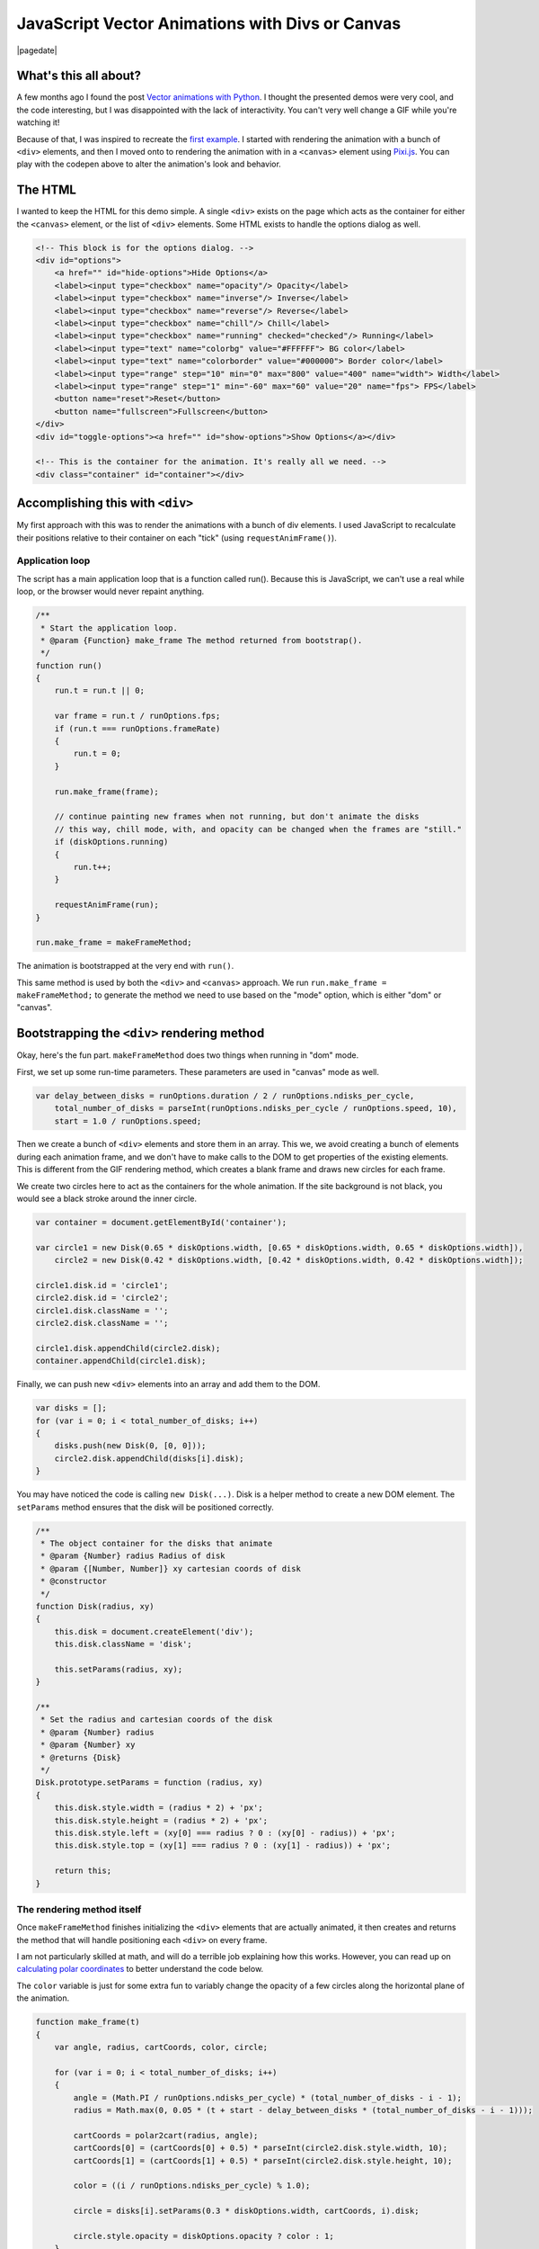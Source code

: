 .. meta::
    :date: 2014-11-28

JavaScript Vector Animations with Divs or Canvas
================================================

|pagedate|

.. tags:: JavaScript, Canvas, Pixi.js, Animation, Codepen, GitHub, Fiddle

.. raw:: html

    <p class="codepen" data-height="300" data-default-tab="result" data-slug-hash="jOdYeb" data-pen-title="Vector Animations" data-user="aholmes" style="height: 300px; box-sizing: border-box; display: flex; align-items: center; justify-content: center; border: 2px solid; margin: 1em 0; padding: 1em;">
      <span>See the Pen <a href="https://codepen.io/aholmes/pen/jOdYeb">
      Vector Animations</a> by Aaron Holmes (<a href="https://codepen.io/aholmes">@aholmes</a>)
      on <a href="https://codepen.io">CodePen</a>.</span>
    </p>
    <script async src="https://public.codepenassets.com/embed/index.js"></script>
    
What's this all about?
----------------------

A few months ago I found the post `Vector animations with Python <http://zulko.github.io/blog/2014/09/20/vector-animations-with-python/>`_. I thought the presented demos were very cool, and the code interesting, but I was disappointed with the lack of interactivity. You can't very well change a GIF while you're watching it!

Because of that, I was inspired to recreate the `first example <https://imgur.com/inspired-by-dave-whyte-animation-6rx7SUz>`_. I started with rendering the animation with a bunch of ``<div>`` elements, and then I moved onto to rendering the animation with in a ``<canvas>`` element using `Pixi.js <http://www.pixijs.com/>`_. You can play with the codepen above to alter the animation's look and behavior.

The HTML
--------

I wanted to keep the HTML for this demo simple. A single ``<div>`` exists on the page which acts as the container for either the ``<canvas>`` element, or the list of ``<div>`` elements. Some HTML exists to handle the options dialog as well.

.. code-block:: html

    <!-- This block is for the options dialog. -->  
    <div id="options">  
        <a href="" id="hide-options">Hide Options</a>
        <label><input type="checkbox" name="opacity"/> Opacity</label>
        <label><input type="checkbox" name="inverse"/> Inverse</label>
        <label><input type="checkbox" name="reverse"/> Reverse</label>
        <label><input type="checkbox" name="chill"/> Chill</label>
        <label><input type="checkbox" name="running" checked="checked"/> Running</label>
        <label><input type="text" name="colorbg" value="#FFFFFF"> BG color</label>
        <label><input type="text" name="colorborder" value="#000000"> Border color</label>
        <label><input type="range" step="10" min="0" max="800" value="400" name="width"> Width</label>
        <label><input type="range" step="1" min="-60" max="60" value="20" name="fps"> FPS</label>
        <button name="reset">Reset</button>
        <button name="fullscreen">Fullscreen</button>
    </div>  
    <div id="toggle-options"><a href="" id="show-options">Show Options</a></div>

    <!-- This is the container for the animation. It's really all we need. -->  
    <div class="container" id="container"></div>  

Accomplishing this with ``<div>``
---------------------------------

My first approach with this was to render the animations with a bunch of div elements. I used JavaScript to recalculate their positions relative to their container on each "tick" (using ``requestAnimFrame()``).

Application loop
^^^^^^^^^^^^^^^^

The script has a main application loop that is a function called run(). Because this is JavaScript, we can't use a real while loop, or the browser would never repaint anything.

.. code-block:: javascript

    /**
     * Start the application loop.
     * @param {Function} make_frame The method returned from bootstrap().
     */
    function run()  
    {
        run.t = run.t || 0;

        var frame = run.t / runOptions.fps;
        if (run.t === runOptions.frameRate)
        {
            run.t = 0;
        }

        run.make_frame(frame);

        // continue painting new frames when not running, but don't animate the disks
        // this way, chill mode, with, and opacity can be changed when the frames are "still."
        if (diskOptions.running)
        {
            run.t++;
        }

        requestAnimFrame(run);
    }

    run.make_frame = makeFrameMethod;  

The animation is bootstrapped at the very end with ``run()``.

This same method is used by both the ``<div>`` and ``<canvas>`` approach. We run ``run.make_frame = makeFrameMethod;`` to generate the method we need to use based on the "mode" option, which is either "dom" or "canvas".

Bootstrapping the ``<div>`` rendering method
--------------------------------------------

Okay, here's the fun part. ``makeFrameMethod`` does two things when running in "dom" mode.

First, we set up some run-time parameters. These parameters are used in "canvas" mode as well.

.. code-block:: javascript

    var delay_between_disks = runOptions.duration / 2 / runOptions.ndisks_per_cycle,  
        total_number_of_disks = parseInt(runOptions.ndisks_per_cycle / runOptions.speed, 10),
        start = 1.0 / runOptions.speed;

Then we create a bunch of ``<div>`` elements and store them in an array. This we, we avoid creating a bunch of elements during each animation frame, and we don't have to make calls to the DOM to get properties of the existing elements. This is different from the GIF rendering method, which creates a blank frame and draws new circles for each frame.

We create two circles here to act as the containers for the whole animation. If the site background is not black, you would see a black stroke around the inner circle.

.. code-block:: javascript

    var container = document.getElementById('container');

    var circle1 = new Disk(0.65 * diskOptions.width, [0.65 * diskOptions.width, 0.65 * diskOptions.width]),  
        circle2 = new Disk(0.42 * diskOptions.width, [0.42 * diskOptions.width, 0.42 * diskOptions.width]);

    circle1.disk.id = 'circle1';  
    circle2.disk.id = 'circle2';  
    circle1.disk.className = '';  
    circle2.disk.className = '';

    circle1.disk.appendChild(circle2.disk);  
    container.appendChild(circle1.disk);  

Finally, we can push new ``<div>`` elements into an array and add them to the DOM.

.. code-block:: javascript

    var disks = [];  
    for (var i = 0; i < total_number_of_disks; i++)  
    {
        disks.push(new Disk(0, [0, 0]));
        circle2.disk.appendChild(disks[i].disk);
    }

You may have noticed the code is calling ``new Disk(...)``. Disk is a helper method to create a new DOM element. The ``setParams`` method ensures that the disk will be positioned correctly.

.. code-block:: javascript

    /**
     * The object container for the disks that animate
     * @param {Number} radius Radius of disk
     * @param {[Number, Number]} xy cartesian coords of disk
     * @constructor
     */
    function Disk(radius, xy)  
    {
        this.disk = document.createElement('div');
        this.disk.className = 'disk';

        this.setParams(radius, xy);
    }

    /**
     * Set the radius and cartesian coords of the disk
     * @param {Number} radius
     * @param {Number} xy
     * @returns {Disk}
     */
    Disk.prototype.setParams = function (radius, xy)  
    {
        this.disk.style.width = (radius * 2) + 'px';
        this.disk.style.height = (radius * 2) + 'px';
        this.disk.style.left = (xy[0] === radius ? 0 : (xy[0] - radius)) + 'px';
        this.disk.style.top = (xy[1] === radius ? 0 : (xy[1] - radius)) + 'px';

        return this;
    }

The rendering method itself
^^^^^^^^^^^^^^^^^^^^^^^^^^^

Once ``makeFrameMethod`` finishes initializing the ``<div>`` elements that are actually animated, it then creates and returns the method that will handle positioning each ``<div>`` on every frame.

I am not particularly skilled at math, and will do a terrible job explaining how this works. However, you can read up on `calculating polar coordinates <http://www.mathsisfun.com/polar-cartesian-coordinates.html>`_ to better understand the code below.

The ``color`` variable is just for some extra fun to variably change the opacity of a few circles along the horizontal plane of the animation.

.. code-block:: javascript

    function make_frame(t)  
    {
        var angle, radius, cartCoords, color, circle;

        for (var i = 0; i < total_number_of_disks; i++)
        {
            angle = (Math.PI / runOptions.ndisks_per_cycle) * (total_number_of_disks - i - 1);
            radius = Math.max(0, 0.05 * (t + start - delay_between_disks * (total_number_of_disks - i - 1)));

            cartCoords = polar2cart(radius, angle);
            cartCoords[0] = (cartCoords[0] + 0.5) * parseInt(circle2.disk.style.width, 10);
            cartCoords[1] = (cartCoords[1] + 0.5) * parseInt(circle2.disk.style.height, 10);

            color = ((i / runOptions.ndisks_per_cycle) % 1.0);

            circle = disks[i].setParams(0.3 * diskOptions.width, cartCoords, i).disk;

            circle.style.opacity = diskOptions.opacity ? color : 1;
        }
    }

Now whenever ``requestAnimFrame(run)`` succeeds, ``make_frame(t)`` will iterate over every circle and reposition them. The end result is a very cool animation looking like an endless circle of circles flowing out of the center of the container.

Accomplishing this with ``<canvas>``
------------------------------------

While the ``<div>`` method works, it's unfortunately very inefficient. Even when using GPU rendering with ``.disk { transform : translate3d(0, 0, 0); }``, it's just too expensive and chugs along. Canvas, on the other hand, is perfect for animations. Previously, I worked with the raw DOM API when toying around with an `online Ascension clone <https://github.com/aholmes/Ascension>`_. I didn't want to do that this time, so I used `Pixi.js <http://www.pixijs.com/>`_, which saved me hours of work.

All the methods for the ``<canvas>`` approach to this project have the same name as the ``<div>`` approach. Only the inner-workings have changed.

Bootstrapping the ``<canvas>`` rendering method
-----------------------------------------------

We have to do a little more work to get set up using ``<canvas>``.

Both of these variables are meant to store objects and functions for rendering with Pixi.js. This was, we don't need to constantly recreate things.

.. code-block:: javascript

    var runModeHelpers = {}, getGraphics;  

``getGraphics()`` returns the shape-drawing object in Pixi.js.

.. code-block:: javascript

    getGraphics = function ()  
    {
        return new PIXI.Graphics()
            .beginFill(Hex2Num(diskStyles.backgroundColor), diskStyles.opacity)
            .lineStyle(diskStyles.stroke, Hex2Num(diskStyles.borderColor), diskStyles.opacity);
    };

    runModeHelpers.Graphics = getGraphics();

    runModeHelpers.Reset = function ()  
    {
        runModeHelpers.Stage.removeChild(runModeHelpers.Graphics);
        runModeHelpers.Graphics.clear();
        runModeHelpers.Graphics = getGraphics();
        runModeHelpers.Stage.addChild(runModeHelpers.Graphics);
    };

    runModeHelpers.Stage = new PIXI.Stage(0x000000);  
    runModeHelpers.Stage.addChild(runModeHelpers.Graphics);

    runModeHelpers.Renderer = undefined;  

The ``Disk`` class has changed as well. It now creates a new circle object from the Pixi.js Graphics object. ``Disk.prototype.setParams`` is now a NOOP.

.. code-block:: javascript

    function Disk(radius, xy)  
    {
        this.disk = runModeHelpers.Graphics;

        this.disk.drawCircle(
            xy[0],
            xy[1],
            radius
        );
    }

Finally, we create the ``<canvas>`` element and add it to the DOM.

.. code-block:: javascript

    runModeHelpers.Renderer = new PIXI.autoDetectRenderer(  
        0.42 * diskOptions.width * 2,
        0.42 * diskOptions.width * 2,
        null, // view
        false, // transparent
        true // antialias
    );
    runModeHelpers.Renderer.view.id = 'canvas';  
    container.appendChild(runModeHelpers.Renderer.view);

    runModeHelpers.Renderer.render(runModeHelpers.Stage);  

The rendering method itself (part two)
^^^^^^^^^^^^^^^^^^^^^^^^^^^^^^^^^^^^^^

With the ``<canvas>`` method, the rendering method is very similar to the ``<div>`` methods. New positions are calculated, and circle are drawn. What's different, however, is that each frame is cleared before redrawing, similar to how the GIF method renders each frame.

.. code-block:: javascript

    function make_frame(t)  
    {
        var angle, radius, cartCoords, color;

        runModeHelpers.Reset();

        for (var i = 0; i < total_number_of_disks; i++)
        {
            angle = (Math.PI / runOptions.ndisks_per_cycle) * (total_number_of_disks - i - 1);
            radius = Math.max(0, 0.05 * (t + start - delay_between_disks * (total_number_of_disks - i - 1)));

            cartCoords = polar2cart(radius, angle);
            cartCoords[0] = (cartCoords[0] + 0.5) * runModeHelpers.Renderer.width;
            cartCoords[1] = (cartCoords[1] + 0.5) * runModeHelpers.Renderer.height;

            if (diskOptions.opacity)
            {
                color = ((i / runOptions.ndisks_per_cycle) % 1.0);

                runModeHelpers.Graphics
                    .endFill()
                    .beginFill(Hex2Num(diskStyles.backgroundColor), color)
                    .lineStyle(diskStyles.stroke, Hex2Num(diskStyles.borderColor), color);
            }

            new Disk(0.3 * diskOptions.width, cartCoords);
        }

        runModeHelpers.Renderer.render(runModeHelpers.Stage);
    }

Wrap up
-------

That's just about the end of the interesting bits of this demo. It all boils down to drawing circle in the correct place, and porting the concept to JavaScript. The dialog on the page allows the user to change colors, the size of the circles, the rate at which frames are renered, and so on. The code is available on `GitHub <https://github.com/aholmes/vectoranimations>`_ if you'd like to see how the rest works.

Thanks for reading!

-*Aaron Holmes*


|cta|
|disqus|